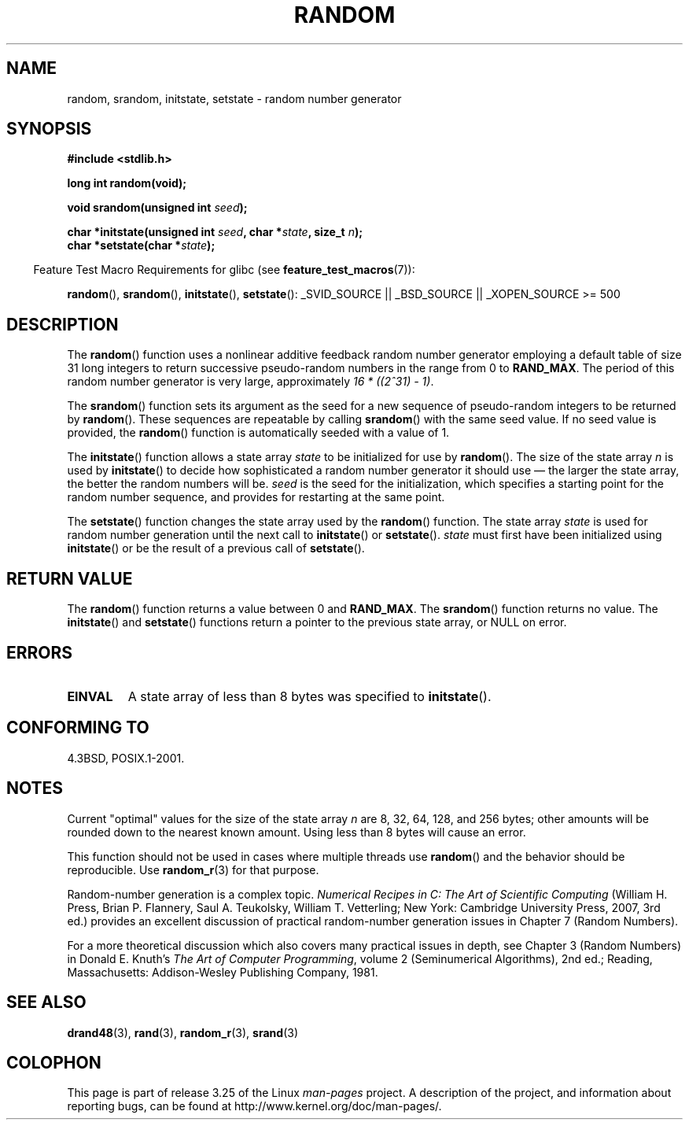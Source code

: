 .\" Copyright 1993 David Metcalfe (david@prism.demon.co.uk)
.\"
.\" Permission is granted to make and distribute verbatim copies of this
.\" manual provided the copyright notice and this permission notice are
.\" preserved on all copies.
.\"
.\" Permission is granted to copy and distribute modified versions of this
.\" manual under the conditions for verbatim copying, provided that the
.\" entire resulting derived work is distributed under the terms of a
.\" permission notice identical to this one.
.\"
.\" Since the Linux kernel and libraries are constantly changing, this
.\" manual page may be incorrect or out-of-date.  The author(s) assume no
.\" responsibility for errors or omissions, or for damages resulting from
.\" the use of the information contained herein.  The author(s) may not
.\" have taken the same level of care in the production of this manual,
.\" which is licensed free of charge, as they might when working
.\" professionally.
.\"
.\" Formatted or processed versions of this manual, if unaccompanied by
.\" the source, must acknowledge the copyright and authors of this work.
.\"
.\" References consulted:
.\"     Linux libc source code
.\"     Lewine's _POSIX Programmer's Guide_ (O'Reilly & Associates, 1991)
.\"     386BSD man pages
.\" Modified Sun Mar 28 00:25:51 1993, David Metcalfe
.\" Modified Sat Jul 24 18:13:39 1993 by Rik Faith (faith@cs.unc.edu)
.\" Modified Sun Aug 20 21:47:07 2000, aeb
.\"
.TH RANDOM 3  2009-02-03 "GNU" "Linux Programmer's Manual"
.SH NAME
random, srandom, initstate, setstate \- random number generator
.SH SYNOPSIS
.nf
.B #include <stdlib.h>
.sp
.B long int random(void);

.BI "void srandom(unsigned int " seed );

.BI "char *initstate(unsigned int " seed ", char *" state ", size_t " n );
.br
.BI "char *setstate(char *" state );
.fi
.sp
.in -4n
Feature Test Macro Requirements for glibc (see
.BR feature_test_macros (7)):
.in
.sp
.ad l
.BR random (),
.BR srandom (),
.BR initstate (),
.BR setstate ():
_SVID_SOURCE || _BSD_SOURCE || _XOPEN_SOURCE\ >=\ 500
.ad b
.SH DESCRIPTION
The
.BR random ()
function uses a nonlinear additive feedback random
number generator employing a default table of size 31 long integers to
return successive pseudo-random numbers in
the range from 0 to \fBRAND_MAX\fR.
The period of this random number generator is very large, approximately
.IR "16\ *\ ((2^31)\ \-\ 1)" .
.PP
The
.BR srandom ()
function sets its argument as the seed for a new
sequence of pseudo-random integers to be returned by
.BR random ().
These sequences are repeatable by calling
.BR srandom ()
with the same
seed value.
If no seed value is provided, the
.BR random ()
function
is automatically seeded with a value of 1.
.PP
The
.BR initstate ()
function allows a state array \fIstate\fP to
be initialized for use by
.BR random ().
The size of the state array
\fIn\fP is used by
.BR initstate ()
to decide how sophisticated a
random number generator it should use \(em the larger the state array,
the better the random numbers will be.
\fIseed\fP is the seed for the
initialization, which specifies a starting point for the random number
sequence, and provides for restarting at the same point.
.PP
The
.BR setstate ()
function changes the state array used by the
.BR random ()
function.
The state array \fIstate\fP is used for
random number generation until the next call to
.BR initstate ()
or
.BR setstate ().
\fIstate\fP must first have been initialized
using
.BR initstate ()
or be the result of a previous call of
.BR setstate ().
.SH "RETURN VALUE"
The
.BR random ()
function returns a value between 0 and
.BR RAND_MAX .
The
.BR srandom ()
function returns no value.
The
.BR initstate ()
and
.BR setstate ()
functions return a pointer to the previous state
array, or NULL on error.
.SH ERRORS
.TP
.B EINVAL
A state array of less than 8 bytes was specified to
.BR initstate ().
.SH "CONFORMING TO"
4.3BSD, POSIX.1-2001.
.SH NOTES
Current "optimal" values for the size of the state array \fIn\fP are
8, 32, 64, 128, and 256 bytes; other amounts will be rounded down to
the nearest known amount.
Using less than 8 bytes will cause an
error.
.PP
This function should not be used in cases where multiple threads use
.BR random ()
and the behavior should be reproducible.
Use
.BR random_r (3)
for that purpose.
.PP
Random-number generation is a complex topic.
.I Numerical Recipes in C: The Art of Scientific Computing
(William H. Press, Brian P. Flannery, Saul A. Teukolsky, William
T. Vetterling; New York: Cambridge University Press, 2007, 3rd ed.)
provides an excellent discussion of practical random-number generation
issues in Chapter 7 (Random Numbers).
.PP
For a more theoretical discussion which also covers many practical issues
in depth, see Chapter 3 (Random Numbers) in Donald E. Knuth's
.IR "The Art of Computer Programming" ,
volume 2 (Seminumerical Algorithms), 2nd ed.; Reading, Massachusetts:
Addison-Wesley Publishing Company, 1981.
.SH "SEE ALSO"
.BR drand48 (3),
.BR rand (3),
.BR random_r (3),
.BR srand (3)
.SH COLOPHON
This page is part of release 3.25 of the Linux
.I man-pages
project.
A description of the project,
and information about reporting bugs,
can be found at
http://www.kernel.org/doc/man-pages/.
